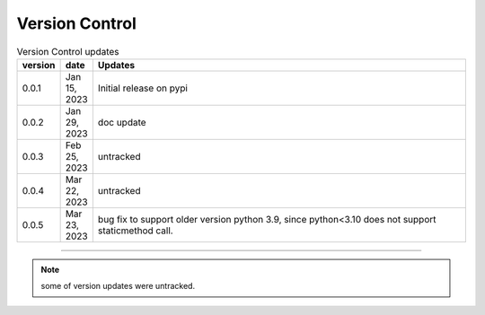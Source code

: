 
Version Control
=================================================



.. list-table:: Version Control updates
   :widths: 10 15 200
   :header-rows: 1

   * - version
     - date   
     - Updates

   * - 0.0.1
     - Jan 15, 2023
     - Initial release on pypi 
   * - 0.0.2
     - Jan 29, 2023
     - doc update
   * - 0.0.3
     - Feb 25, 2023
     - untracked
   * - 0.0.4
     - Mar 22, 2023
     - untracked
   * - 0.0.5
     - Mar 23, 2023
     - bug fix to support older version python 3.9, since python<3.10 does not support staticmethod call. 


-----


.. note::

   some of version updates were untracked.

